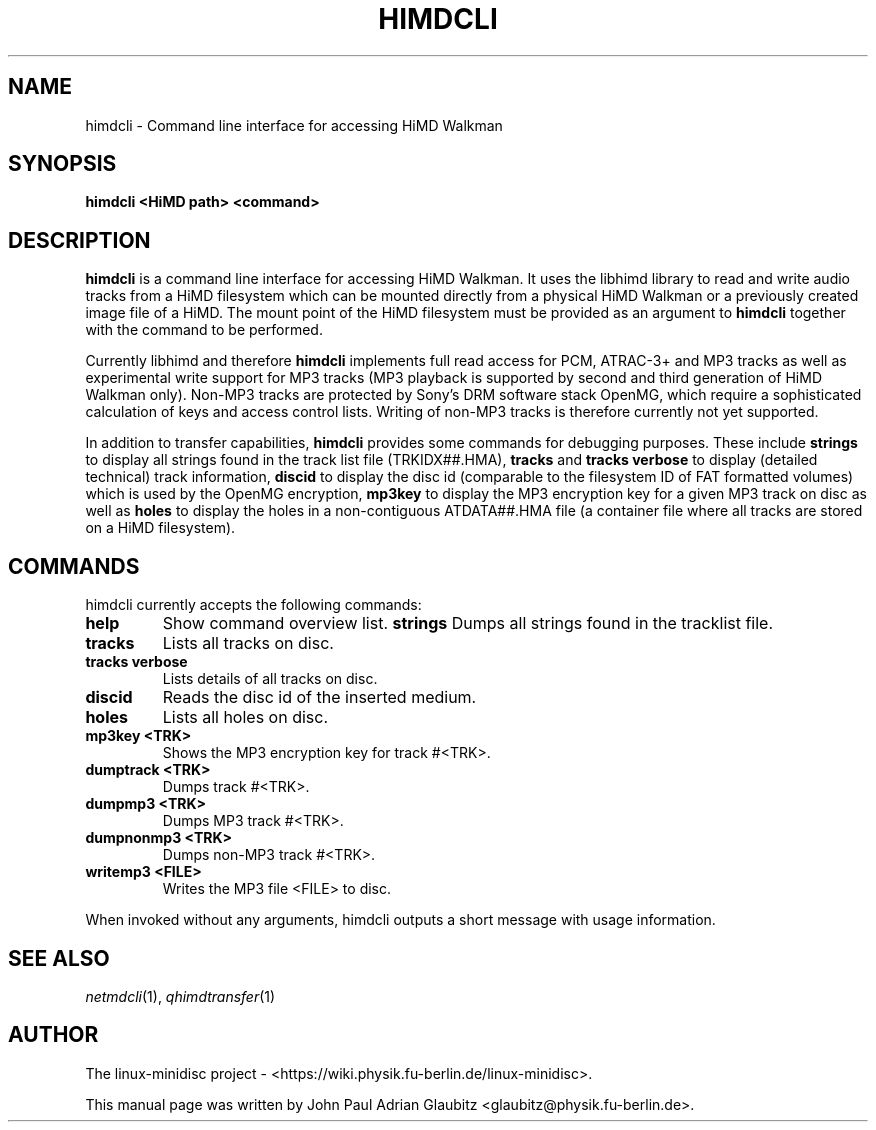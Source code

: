 \"                                      Hey, EMACS: -*- nroff -*-
.TH HIMDCLI 1 "November 23, 2012"
.SH NAME
himdcli \- Command line interface for accessing HiMD Walkman
.SH SYNOPSIS
.B himdcli "\<HiMD path\>" "\<command\>"
.SH DESCRIPTION
\fBhimdcli\fP is a command line interface for accessing HiMD Walkman. It
uses the libhimd library to read and write audio tracks from a HiMD filesystem
which can be mounted directly from a physical HiMD Walkman or a previously
created image file of a HiMD. The mount point of the HiMD filesystem must
be provided as an argument to \fBhimdcli\fP together with the command to
be performed.

Currently libhimd and therefore \fBhimdcli\fP implements full read access
for PCM, ATRAC-3+ and MP3 tracks as well as experimental write support
for MP3 tracks (MP3 playback is supported by second and third generation
of HiMD Walkman only). Non-MP3 tracks are protected by Sony's DRM
software stack OpenMG, which require a sophisticated calculation of
keys and access control lists. Writing of non-MP3 tracks is therefore
currently not yet supported.

In addition to transfer capabilities, \fBhimdcli\fP provides some commands
for debugging purposes. These include \fBstrings\fP to display all strings
found in the track list file (TRKIDX##.HMA), \fBtracks\fP and \fBtracks
verbose\fP to display (detailed technical) track information, \fBdiscid\fP
to display the disc id (comparable to the filesystem ID of FAT formatted
volumes) which is used by the OpenMG encryption, \fBmp3key\fP to display
the MP3 encryption key for a given MP3 track on disc as well as \fBholes\fP
to display the holes in a non-contiguous ATDATA##.HMA file (a container
file where all tracks are stored on a HiMD filesystem).

.SH COMMANDS
himdcli currently accepts the following commands:
.TP
.B help
Show command overview list.
.B strings
Dumps all strings found in the tracklist file.
.TP
.B tracks
Lists all tracks on disc.
.TP
.B tracks verbose
Lists details of all tracks on disc.
.TP
.B discid
Reads the disc id of the inserted medium.
.TP
.B holes
Lists all holes on disc.
.TP
.B mp3key <TRK>
Shows the MP3 encryption key for track #<TRK>.
.TP
.B dumptrack <TRK>
Dumps track #<TRK>.
.TP
.B dumpmp3 <TRK>
Dumps MP3 track #<TRK>.
.TP
.B dumpnonmp3 <TRK>
Dumps non-MP3 track #<TRK>.
.TP
.B writemp3 <FILE>
Writes the MP3 file <FILE> to disc.
.PP
When invoked without any arguments, himdcli outputs a short message with usage information.
.SH SEE ALSO
.IR netmdcli (1),
.IR qhimdtransfer (1)
.br
.SH AUTHOR
The linux-minidisc project - <https://wiki.physik.fu-berlin.de/linux-minidisc>.
.PP
This manual page was written by John Paul Adrian Glaubitz <glaubitz@physik.fu-berlin.de>.
